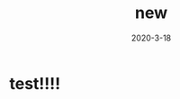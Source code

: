 #+HUGO_BASE_DIR: ../
#+TITLE: new
#+DATE:2020-3-18
#+HUGO_AUTO_SET_LASTMOD: t
#+HUGO_TAGS: nothing
#+HUGO_CATEGORIES: nothing
#+HUGO_DRAFT: false
# #+PROPERTY: EXPORTED_FILE_NAME: post/my-post
# #+PROPERTY: EXPORT_HUGO_SECTION: post
# #+PROPERTY: EXPORT_FILE_NAME: my-post

* 
:PROPERTIES:
:EXPORT_HUGO_SECTION: post
:EXPORT_FILE_NAME: my-post
:EXPORTED_FILE_NAME: post/my-post
:END:

* test!!!!
:PROPERTIES:
:EXPORT_HUGO_SECTION: post
:EXPORT_FILE_NAME: my-post2
:EXPORTED_FILE_NAME: post/my-post2
:END:

